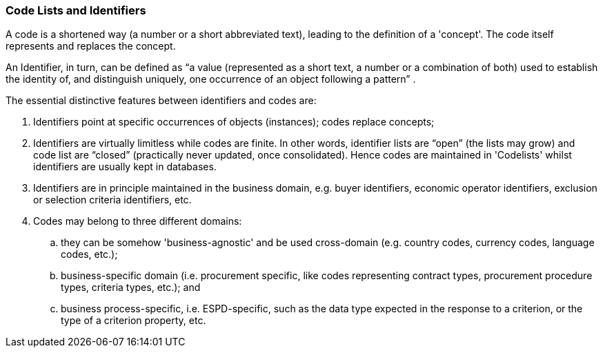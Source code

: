 [.text-left]
=== Code Lists and Identifiers

A code is a shortened way (a number or a short abbreviated text), leading to the definition of a 'concept'. The code itself represents and replaces the concept.

An Identifier, in turn, can be defined as “a value (represented as a short text, a number or a combination of both) used to establish the identity of, and distinguish uniquely, one occurrence of an object following a pattern” . 

The essential distinctive features between identifiers and codes are:

. Identifiers point at specific occurrences of objects (instances); codes replace concepts;

. Identifiers are virtually limitless while codes are finite. In other words, identifier lists are “open” (the lists may grow) and code list are “closed” (practically never updated, once consolidated). Hence codes are maintained in 'Codelists' whilst identifiers are usually kept in databases.

. Identifiers are in principle maintained in the business domain, e.g. buyer identifiers, economic operator identifiers, exclusion or selection criteria identifiers, etc.

. Codes may belong to three different domains: 

.. they can be somehow 'business-agnostic' and be used cross-domain (e.g. country codes, currency codes, language codes, etc.); 

.. business-specific domain (i.e. procurement specific, like codes representing contract types, procurement procedure types, criteria types, etc.); and 

.. business process-specific, i.e. ESPD-specific, such as the data type expected in the response to a criterion, or the type of a criterion property, etc.

